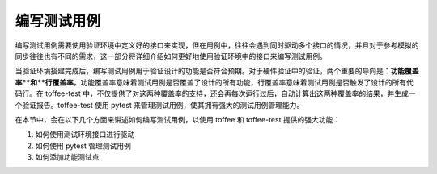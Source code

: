 编写测试用例
================

编写测试用例需要使用验证环境中定义好的接口来实现，但在用例中，往往会遇到同时驱动多个接口的情况，并且对于参考模拟的同步往往也有不同的需求，这一部分将详细介绍如何更好地使用验证环境中的接口来编写测试用例。

当验证环境搭建完成后，编写测试用例用于验证设计的功能是否符合预期。对于硬件验证中的验证，两个重要的导向是：**功能覆盖率**和**行覆盖率**，功能覆盖率意味着测试用例是否覆盖了设计的所有功能，行覆盖率意味着测试用例是否触发了设计的所有代码行。在 toffee-test 中，不仅提供了对这两种覆盖率的支持，还会再每次运行过后，自动计算出这两种覆盖率的结果，并生成一个验证报告。toffee-test 使用 pytest 来管理测试用例，使其拥有强大的测试用例管理能力。

在本节中，会在以下几个方面来讲述如何编写测试用例，以使用 toffee 和 toffee-test 提供的强大功能：

1. 如何使用测试环境接口进行驱动
2. 如何使用 pytest 管理测试用例
3. 如何添加功能测试点
